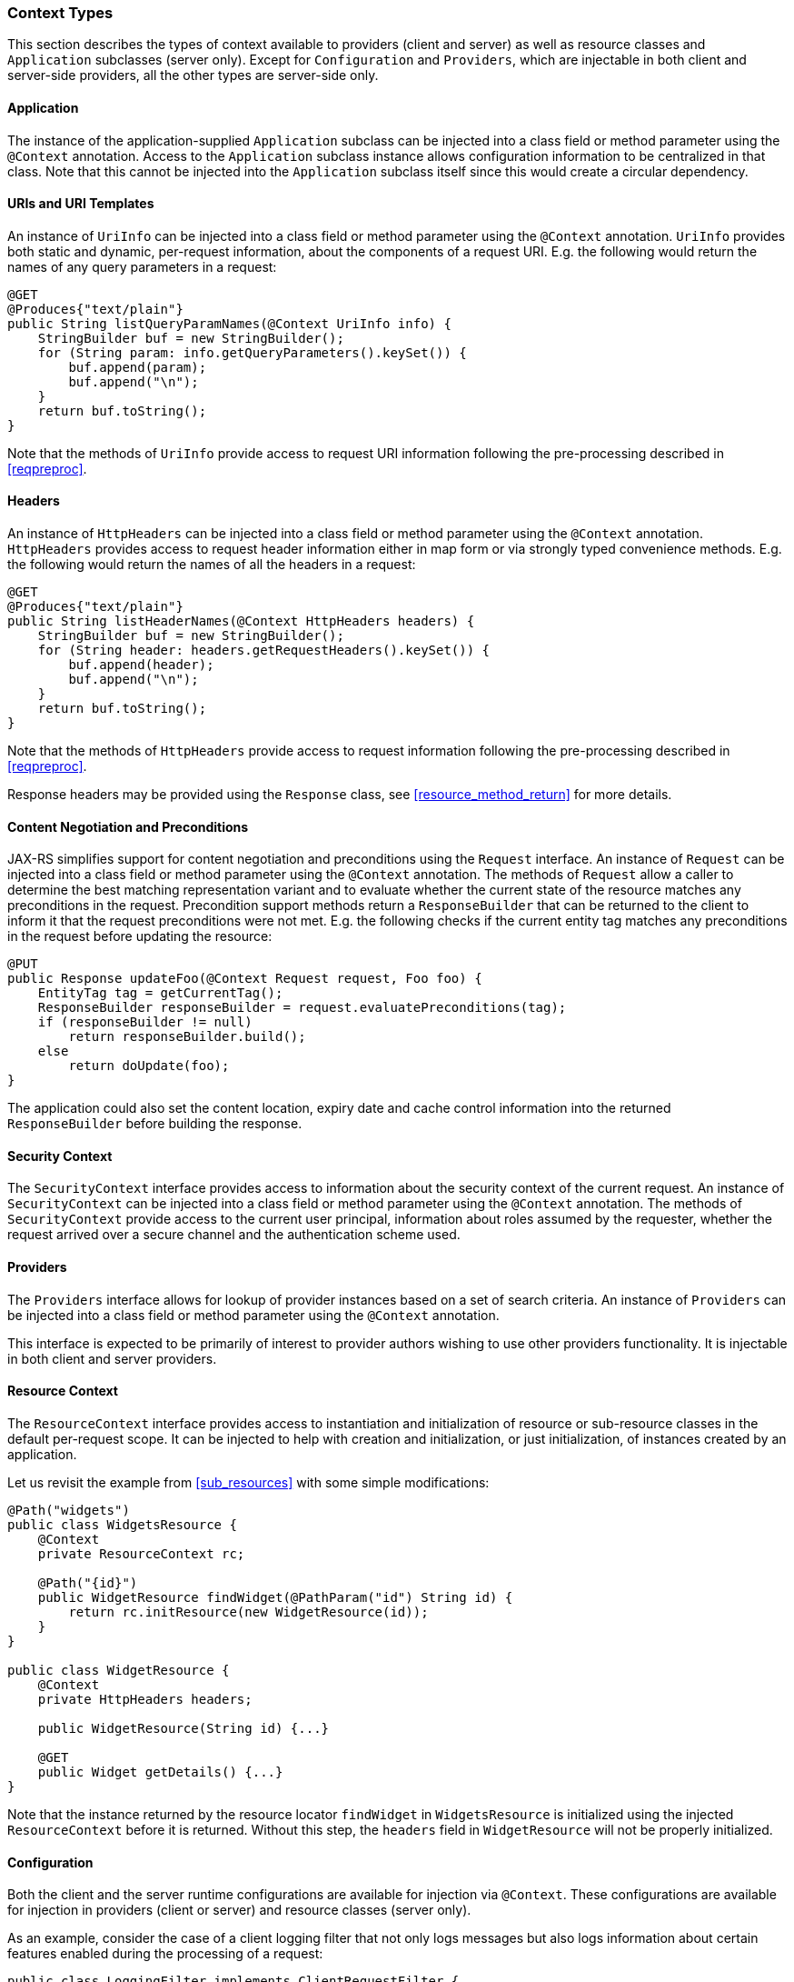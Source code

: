 [[contexttypes]]
=== Context Types

This section describes the types of context available to providers
(client and server) as well as resource classes and `Application`
subclasses (server only). Except for `Configuration` and `Providers`,
which are injectable in both client and server-side providers, all the
other types are server-side only.

[[application]]
==== Application

The instance of the application-supplied `Application` subclass can be
injected into a class field or method parameter using the
`@Context` annotation. Access to the `Application` subclass instance
allows configuration information to be centralized in that class. Note
that this cannot be injected into the `Application` subclass itself
since this would create a circular dependency.

[[uris-and-uri-templates]]
==== URIs and URI Templates

An instance of `UriInfo` can be injected into a class field or method
parameter using the `@Context` annotation. `UriInfo` provides both
static and dynamic, per-request information, about the components of a
request URI. E.g. the following would return the names of any query
parameters in a request:

[source,java]
----
@GET
@Produces{"text/plain"}
public String listQueryParamNames(@Context UriInfo info) {
    StringBuilder buf = new StringBuilder();
    for (String param: info.getQueryParameters().keySet()) {
        buf.append(param);
        buf.append("\n");
    }
    return buf.toString();
}
----

Note that the methods of `UriInfo` provide access to request URI
information following the pre-processing described in <<reqpreproc>>.

[[httpheaders]]
==== Headers

An instance of `HttpHeaders` can be injected into a class field or
method parameter using the `@Context` annotation. `HttpHeaders` provides
access to request header information either in map form or via strongly
typed convenience methods. E.g. the following would return the names of
all the headers in a request:

[source,java]
----
@GET
@Produces{"text/plain"}
public String listHeaderNames(@Context HttpHeaders headers) {
    StringBuilder buf = new StringBuilder();
    for (String header: headers.getRequestHeaders().keySet()) {
        buf.append(header);
        buf.append("\n");
    }
    return buf.toString();
}
----

Note that the methods of `HttpHeaders` provide access to request
information following the pre-processing described in <<reqpreproc>>.

Response headers may be provided using the `Response` class, see
<<resource_method_return>> for more details.

[[conneg_and_preconditions]]
==== Content Negotiation and Preconditions

JAX-RS simplifies support for content negotiation and preconditions
using the `Request` interface. An instance of `Request` can be injected
into a class field or method parameter using the `@Context` annotation.
The methods of `Request` allow a caller to determine the best matching
representation variant and to evaluate whether the current state of the
resource matches any preconditions in the request. Precondition support
methods return a `ResponseBuilder` that can be returned to the client to
inform it that the request preconditions were not met. E.g. the
following checks if the current entity tag matches any preconditions in
the request before updating the resource:

[source,java]
----
@PUT
public Response updateFoo(@Context Request request, Foo foo) {
    EntityTag tag = getCurrentTag();
    ResponseBuilder responseBuilder = request.evaluatePreconditions(tag);
    if (responseBuilder != null)
        return responseBuilder.build();
    else
        return doUpdate(foo);
}
----

The application could also set the content location, expiry date and
cache control information into the returned `ResponseBuilder` before
building the response.

[[security_context]]
==== Security Context

The `SecurityContext` interface provides access to information about the
security context of the current request. An instance of
`SecurityContext` can be injected into a class field or method parameter
using the `@Context` annotation. The methods of
`SecurityContext` provide access to the current user principal,
information about roles assumed by the requester, whether the request
arrived over a secure channel and the authentication scheme used.

[[providercontext]]
==== Providers

The `Providers` interface allows for lookup of provider instances based
on a set of search criteria. An instance of `Providers` can be injected
into a class field or method parameter using the `@Context` annotation.

This interface is expected to be primarily of interest to provider
authors wishing to use other providers functionality. It is injectable
in both client and server providers.

[[resource_context]]
==== Resource Context

The `ResourceContext` interface provides access to instantiation and
initialization of resource or sub-resource classes in the default
per-request scope. It can be injected to help with creation and
initialization, or just initialization, of instances created by an
application.

Let us revisit the example from <<sub_resources>> with some simple
modifications:

[source,java]
----
@Path("widgets")
public class WidgetsResource {
    @Context
    private ResourceContext rc;

    @Path("{id}")
    public WidgetResource findWidget(@PathParam("id") String id) {
        return rc.initResource(new WidgetResource(id));
    }
}

public class WidgetResource {
    @Context
    private HttpHeaders headers;

    public WidgetResource(String id) {...}

    @GET
    public Widget getDetails() {...}
}
----

Note that the instance returned by the resource locator `findWidget` in
`WidgetsResource` is initialized using the injected `ResourceContext`
before it is returned. Without this step, the `headers` field in
`WidgetResource` will not be properly initialized.

[[configuration_injection]]
==== Configuration

Both the client and the server runtime configurations are available for
injection via `@Context`. These configurations are available for
injection in providers (client or server) and resource classes (server
only).

As an example, consider the case of a client logging filter that not
only logs messages but also logs information about certain features
enabled during the processing of a request:

[source,java]
----
public class LoggingFilter implements ClientRequestFilter {

    @Context
    private Configuration config;

    @Override
    public void filter(ClientRequestContext ctx) throws IOException {
        if (config.isEnabled(MyFeature.class)) {
            logMyFeatureEnabled(ctx);
        }
        logMessage(ctx);
    }
    ...
}
----

A client runtime configuration is injected in the filter shown above and
its `isEnabled` method called to check if `MyFeature` is enabled.
